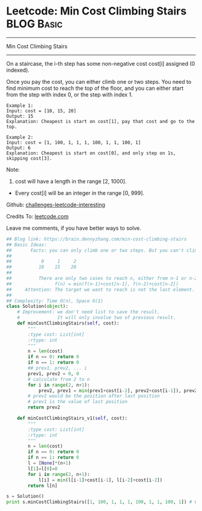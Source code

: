 * Leetcode: Min Cost Climbing Stairs                             :BLOG:Basic:
#+STARTUP: showeverything
#+OPTIONS: toc:nil \n:t ^:nil creator:nil d:nil
:PROPERTIES:
:type:     #dynamicprogramming, #codetemplate, #classic
:END:
---------------------------------------------------------------------
Min Cost Climbing Stairs
---------------------------------------------------------------------
On a staircase, the i-th step has some non-negative cost cost[i] assigned (0 indexed).

Once you pay the cost, you can either climb one or two steps. You need to find minimum cost to reach the top of the floor, and you can either start from the step with index 0, or the step with index 1.
#+BEGIN_EXAMPLE
Example 1:
Input: cost = [10, 15, 20]
Output: 15
Explanation: Cheapest is start on cost[1], pay that cost and go to the top.
#+END_EXAMPLE

#+BEGIN_EXAMPLE
Example 2:
Input: cost = [1, 100, 1, 1, 1, 100, 1, 1, 100, 1]
Output: 6
Explanation: Cheapest is start on cost[0], and only step on 1s, skipping cost[3].
#+END_EXAMPLE

Note:
1. cost will have a length in the range [2, 1000].
- Every cost[i] will be an integer in the range [0, 999].

Github: [[url-external:https://github.com/DennyZhang/challenges-leetcode-interesting/tree/master/min-cost-climbing-stairs][challenges-leetcode-interesting]]

Credits To: [[url-external:https://leetcode.com/problems/min-cost-climbing-stairs/description/][leetcode.com]]

Leave me comments, if you have better ways to solve.

#+BEGIN_SRC python
## Blog link: https://brain.dennyzhang.com/min-cost-climbing-stairs
## Basic Ideas:
##       Facts: you can only climb one or two steps. But you can't climb back.
##
##           0     1     2
##          10    15    20
##
##          There are only two cases to reach n, either from n-1 or n-2
##                f(n) = min(f(n-1)+cost[n-1], f(n-2)+cost[n-2])
##     Attention: The target we want to reach is not the last element. But the element after last element
##
## Complexity: Time O(n), Space O(1)
class Solution(object):
    # Improvement: we don't need list to save the result.
    #              It will only involve two of previous result.
    def minCostClimbingStairs(self, cost):
        """
        :type cost: List[int]
        :rtype: int
        """
        n = len(cost)
        if n == 0: return 0
        if n == 1: return 0
        ## prev1, prev2, ... i
        prev1, prev2 = 0, 0
        # calculate from 2 to n
        for i in range(2, n+1):
            prev2, prev1 = min(prev1+cost[i-2], prev2+cost[i-1]), prev2
        # prev2 would be the position after last position
        # prev1 is the value of last position
        return prev2

    def minCostClimbingStairs_v1(self, cost):
        """
        :type cost: List[int]
        :rtype: int
        """
        n = len(cost)
        if n == 0: return 0
        if n == 1: return 0
        l = [None]*(n+1)
        l[1]=l[0]=0
        for i in range(2, n+1):
            l[i] = min(l[i-1]+cost[i-1], l[i-2]+cost[i-2])
        return l[n]

s = Solution()
print s.minCostClimbingStairs([1, 100, 1, 1, 1, 100, 1, 1, 100, 1]) # 6
#+END_SRC
